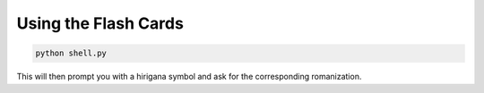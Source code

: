 Using the Flash Cards
=====================

.. code-block:: console
    
    python shell.py

This will then prompt you with a hirigana symbol and ask for the corresponding
romanization.
